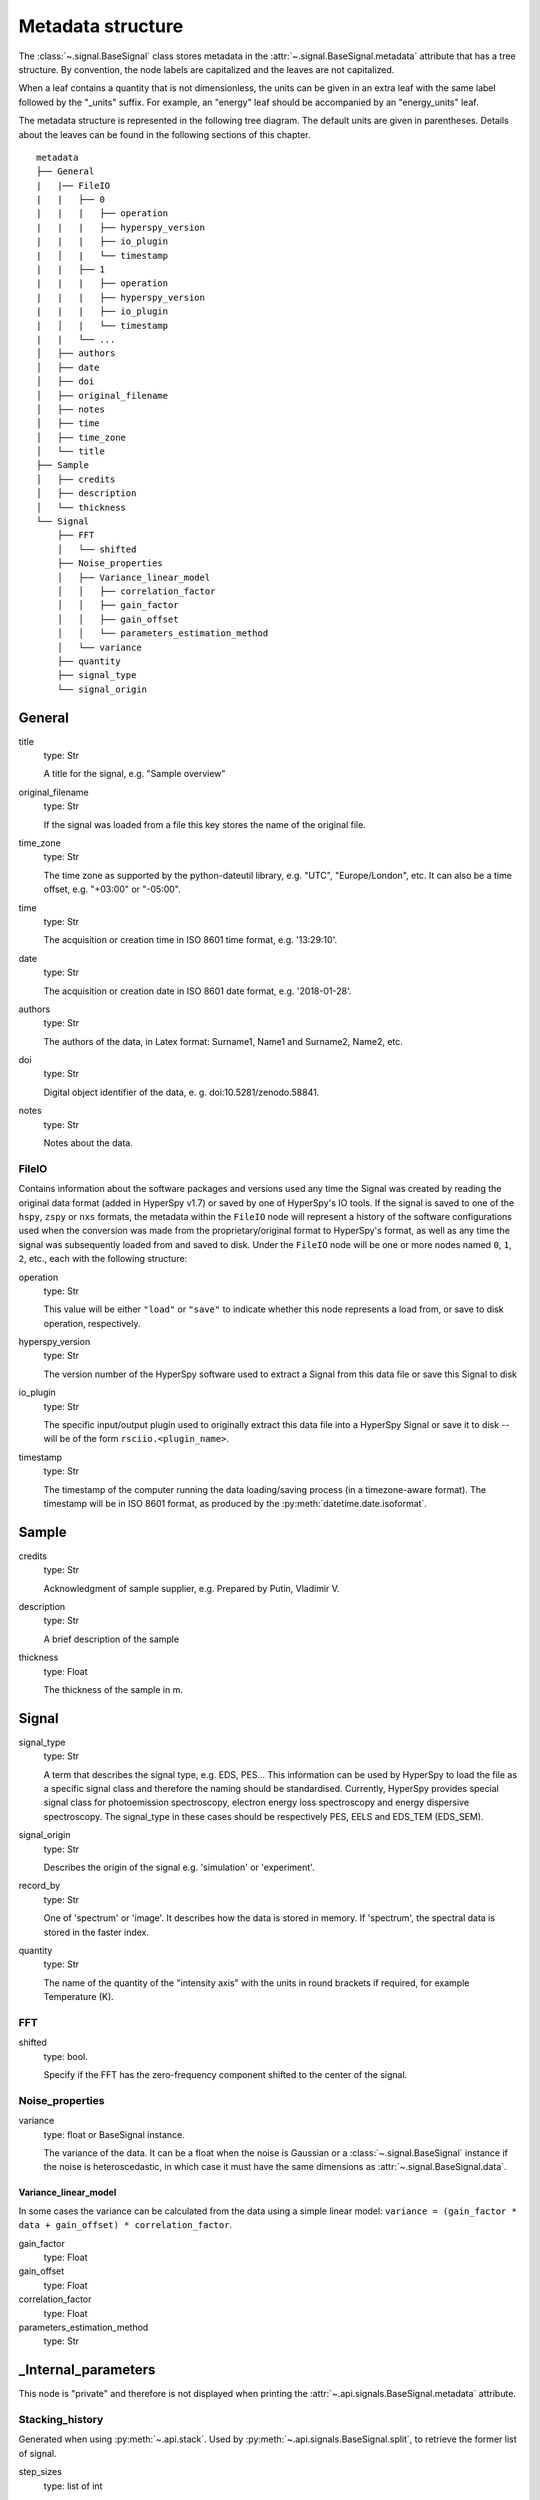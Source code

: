 ﻿.. _metadata_structure:


Metadata structure
******************

The :class:`~.signal.BaseSignal` class stores metadata in the
:attr:`~.signal.BaseSignal.metadata` attribute that has a tree structure. By
convention, the node labels are capitalized and the leaves are not
capitalized.

When a leaf contains a quantity that is not dimensionless, the units can be
given in an extra leaf with the same label followed by the "_units" suffix.
For example, an "energy" leaf should be accompanied by an "energy_units" leaf.

The metadata structure is represented in the following tree diagram. The
default units are given in parentheses. Details about the leaves can be found
in the following sections of this chapter.

::

    metadata
    ├── General
    |   |── FileIO
    |   |   ├── 0
    |   |   |   ├── operation
    |   |   |   ├── hyperspy_version
    |   |   |   ├── io_plugin
    |   │   |   └── timestamp
    |   |   ├── 1
    |   |   |   ├── operation
    |   |   |   ├── hyperspy_version
    |   |   |   ├── io_plugin
    |   │   |   └── timestamp
    |   |   └── ...
    │   ├── authors
    │   ├── date
    │   ├── doi
    │   ├── original_filename
    │   ├── notes
    │   ├── time
    │   ├── time_zone
    │   └── title
    ├── Sample
    │   ├── credits
    │   ├── description
    │   └── thickness
    └── Signal
        ├── FFT
        │   └── shifted
        ├── Noise_properties
        │   ├── Variance_linear_model
        │   │   ├── correlation_factor
        │   │   ├── gain_factor
        │   │   ├── gain_offset
        │   │   └── parameters_estimation_method
        │   └── variance
        ├── quantity
        ├── signal_type
        └── signal_origin


.. _general-metadata:

General
=======

title
    type: Str

    A title for the signal, e.g. "Sample overview"

original_filename
    type: Str

    If the signal was loaded from a file this key stores the name of the
    original file.

time_zone
    type: Str

    The time zone as supported by the python-dateutil library, e.g. "UTC",
    "Europe/London", etc. It can also be a time offset, e.g. "+03:00" or
    "-05:00".

time
    type: Str

    The acquisition or creation time in ISO 8601 time format, e.g. '13:29:10'.

date
    type: Str

    The acquisition or creation date in ISO 8601 date format, e.g.
    '2018-01-28'.


authors
    type: Str

    The authors of the data, in Latex format: Surname1, Name1 and Surname2,
    Name2, etc.

doi
    type: Str

    Digital object identifier of the data, e. g. doi:10.5281/zenodo.58841.

notes
    type: Str

    Notes about the data.

.. _general-file-metadata:

FileIO
------

Contains information about the software packages and versions used any time the
Signal was created by reading the original data format (added in HyperSpy
v1.7) or saved by one of HyperSpy's IO tools. If the signal is saved to one
of the ``hspy``, ``zspy`` or ``nxs`` formats, the metadata within the ``FileIO``
node will represent a history of the software configurations used when the
conversion was made from the proprietary/original format to HyperSpy's
format, as well as any time the signal was subsequently loaded from and saved
to disk. Under the ``FileIO`` node will be one or more nodes named ``0``,
``1``, ``2``, etc., each with the following structure:

operation
   type: Str

   This value will be either ``"load"`` or ``"save"`` to indicate whether
   this node represents a load from, or save to disk operation, respectively.

hyperspy_version
    type: Str

    The version number of the HyperSpy software used to extract a Signal from
    this data file or save this Signal to disk

io_plugin
    type: Str

    The specific input/output plugin used to originally extract this data file
    into a HyperSpy Signal or save it to disk -- will be of the form
    ``rsciio.<plugin_name>``.

timestamp
    type: Str

    The timestamp of the computer running the data loading/saving process (in a
    timezone-aware format). The timestamp will be in ISO 8601 format, as
    produced by the :py:meth:`datetime.date.isoformat`.


.. _sample-metadata:

Sample
======

credits
    type: Str

    Acknowledgment of sample supplier, e.g. Prepared by Putin, Vladimir V.

description
    type: Str

    A brief description of the sample

thickness
    type: Float

    The thickness of the sample in m.


.. _signal-metadata:

Signal
======

signal_type
    type: Str

    A term that describes the signal type, e.g. EDS, PES... This information
    can be used by HyperSpy to load the file as a specific signal class and
    therefore the naming should be standardised. Currently, HyperSpy provides
    special signal class for photoemission spectroscopy, electron energy
    loss spectroscopy and energy dispersive spectroscopy. The signal_type in
    these cases should be respectively PES, EELS and EDS_TEM (EDS_SEM).

signal_origin
    type: Str

    Describes the origin of the signal e.g. 'simulation' or 'experiment'.


record_by
    .. deprecated:: 1.2

    type: Str

    One of 'spectrum' or 'image'. It describes how the data is stored in memory.
    If 'spectrum', the spectral data is stored in the faster index.

quantity
    type: Str

    The name of the quantity of the "intensity axis" with the units in round
    brackets if required, for example Temperature (K).


FFT
---

shifted
    type: bool.

    Specify if the FFT has the zero-frequency component shifted to the center of
    the signal.


Noise_properties
----------------

variance
    type: float or BaseSignal instance.

    The variance of the data. It can be a float when the noise is Gaussian or a
    :class:`~.signal.BaseSignal` instance if the noise is heteroscedastic,
    in which case it must have the same dimensions as
    :attr:`~.signal.BaseSignal.data`.

Variance_linear_model
^^^^^^^^^^^^^^^^^^^^^

In some cases the variance can be calculated from the data using a simple
linear model: ``variance = (gain_factor * data + gain_offset) *
correlation_factor``.

gain_factor
    type: Float

gain_offset
    type: Float

correlation_factor
    type: Float

parameters_estimation_method
    type: Str


_Internal_parameters
====================

This node is "private" and therefore is not displayed when printing the
:attr:`~.api.signals.BaseSignal.metadata` attribute.

Stacking_history
----------------

Generated when using :py:meth:`~.api.stack`. Used by
:py:meth:`~.api.signals.BaseSignal.split`, to retrieve the former list of signal.

step_sizes
    type: list of int

    Step sizes used that can be used in split.

axis
    type: int

   The axis index in axes manager on which the dataset were stacked.

Folding
-------

Constains parameters that related to the folding/unfolding of signals.


.. _metadata_handling:

Functions to handle the metadata
================================

Existing nodes can be directly read out or set by adding the path in the
metadata tree:

::

    s.metadata.General.title = 'FlyingCircus'
    s.metadata.General.title


The following functions can operate on the metadata tree. An example with the
same functionality as the above would be:

::

    s.metadata.set_item('General.title', 'FlyingCircus')
    s.metadata.get_item('General.title')


Adding items
------------

:py:meth:`~.misc.utils.DictionaryTreeBrowser.set_item`
    Given a ``path`` and ``value``, easily set metadata items, creating any
    necessary nodes on the way.

:py:meth:`~.misc.utils.DictionaryTreeBrowser.add_dictionary`
    Add new items from a given ``dictionary``.


Output metadata
---------------

:py:meth:`~.misc.utils.DictionaryTreeBrowser.get_item`
    Given an ``item_path``, return the ``value`` of the metadata item.

:py:meth:`~.misc.utils.DictionaryTreeBrowser.as_dictionary`
    Returns a dictionary representation of the metadata tree.

:py:meth:`~.misc.utils.DictionaryTreeBrowser.export`
    Saves the metadata tree in pretty tree printing format in a text file.
    Takes ``filename`` as parameter.


Searching for keys
------------------

:py:meth:`~.misc.utils.DictionaryTreeBrowser.has_item`
    Given an ``item_path``, returns ``True`` if the item exists anywhere
    in the metadata tree.

Using the option ``full_path=False``, the functions
:py:meth:`~.misc.utils.DictionaryTreeBrowser.has_item` and
:py:meth:`~.misc.utils.DictionaryTreeBrowser.get_item` can also find items by
their key in the metadata when the exact path is not known. By default, only
an exact match of the search string with the item key counts. The additional
setting ``wild=True`` allows to search for a case-insensitive substring of the
item key. The search functionality also accepts item keys preceded by one or
several nodes of the path (separated by the usual full stop).

:py:meth:`~.misc.utils.DictionaryTreeBrowser.has_item`
    For ``full_path=False``, given a ``item_key``, returns ``True`` if the item
    exists anywhere in the metadata tree.

:py:meth:`~.misc.utils.DictionaryTreeBrowser.has_item`
    For ``full_path=False, return_path=True``, returns the path or list of
    paths to any matching item(s).

:py:meth:`~.misc.utils.DictionaryTreeBrowser.get_item`
    For ``full_path=False``, returns the value or list of values for any
    matching item(s). Setting ``return_path=True``, a tuple (value, path) is
    returned -- or lists of tuples for multiple occurences.
